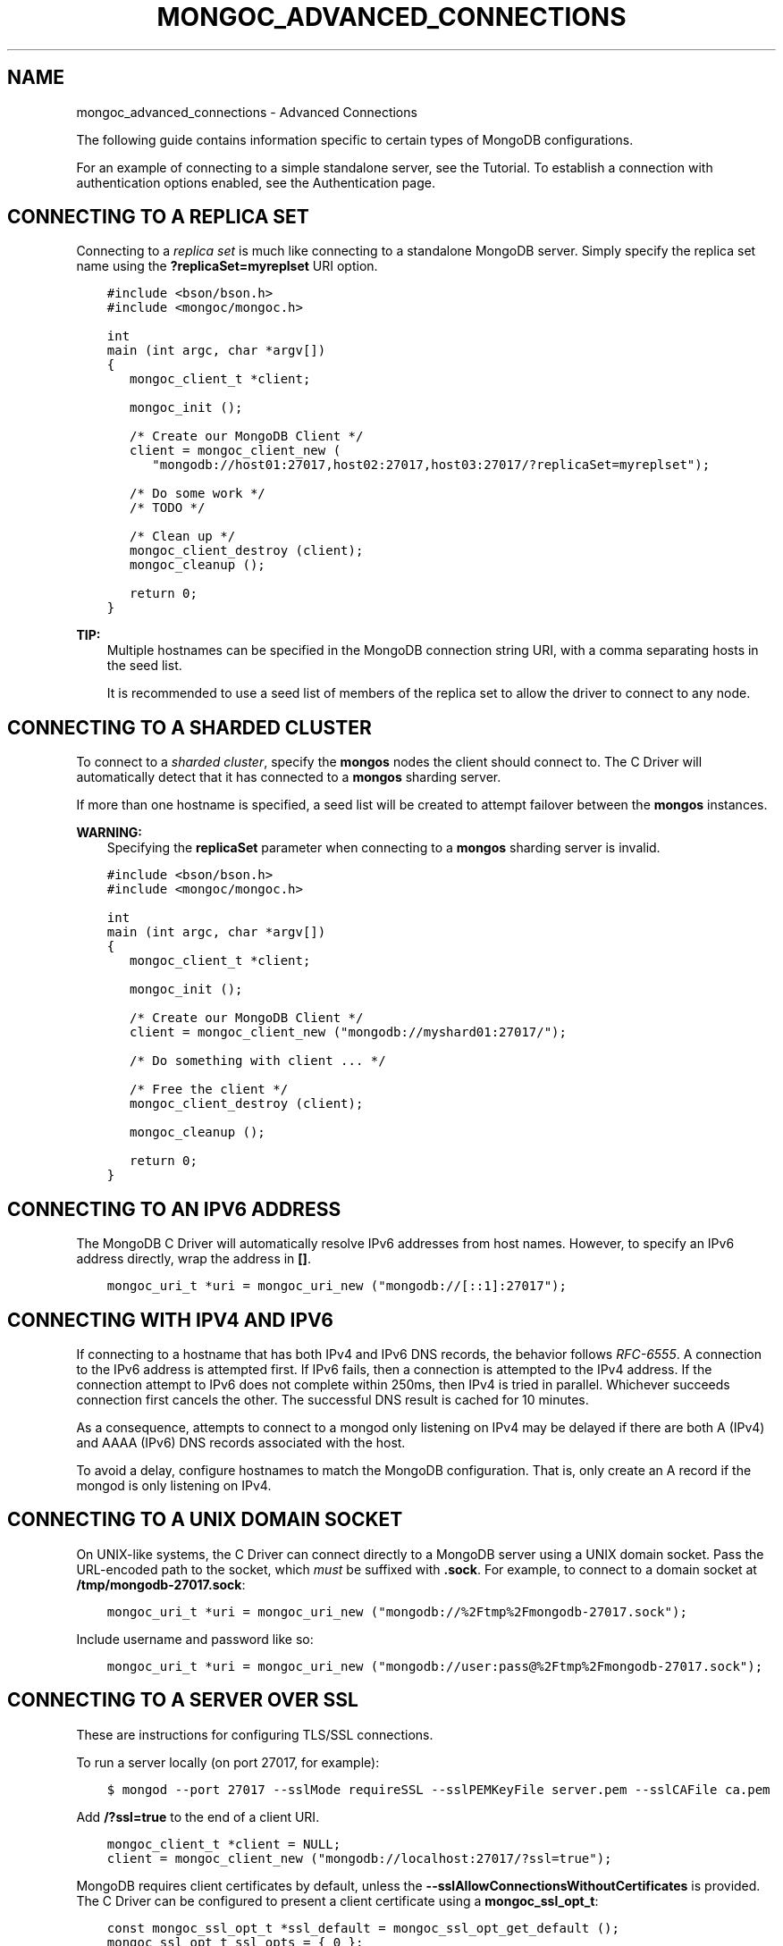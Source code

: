 .\" Man page generated from reStructuredText.
.
.TH "MONGOC_ADVANCED_CONNECTIONS" "3" "Feb 25, 2020" "1.16.2" "libmongoc"
.SH NAME
mongoc_advanced_connections \- Advanced Connections
.
.nr rst2man-indent-level 0
.
.de1 rstReportMargin
\\$1 \\n[an-margin]
level \\n[rst2man-indent-level]
level margin: \\n[rst2man-indent\\n[rst2man-indent-level]]
-
\\n[rst2man-indent0]
\\n[rst2man-indent1]
\\n[rst2man-indent2]
..
.de1 INDENT
.\" .rstReportMargin pre:
. RS \\$1
. nr rst2man-indent\\n[rst2man-indent-level] \\n[an-margin]
. nr rst2man-indent-level +1
.\" .rstReportMargin post:
..
.de UNINDENT
. RE
.\" indent \\n[an-margin]
.\" old: \\n[rst2man-indent\\n[rst2man-indent-level]]
.nr rst2man-indent-level -1
.\" new: \\n[rst2man-indent\\n[rst2man-indent-level]]
.in \\n[rst2man-indent\\n[rst2man-indent-level]]u
..
.sp
The following guide contains information specific to certain types of MongoDB configurations.
.sp
For an example of connecting to a simple standalone server, see the Tutorial\&. To establish a connection with authentication options enabled, see the Authentication page.
.SH CONNECTING TO A REPLICA SET
.sp
Connecting to a \fI\%replica set\fP is much like connecting to a standalone MongoDB server. Simply specify the replica set name using the \fB?replicaSet=myreplset\fP URI option.
.INDENT 0.0
.INDENT 3.5
.sp
.nf
.ft C
#include <bson/bson.h>
#include <mongoc/mongoc.h>

int
main (int argc, char *argv[])
{
   mongoc_client_t *client;

   mongoc_init ();

   /* Create our MongoDB Client */
   client = mongoc_client_new (
      "mongodb://host01:27017,host02:27017,host03:27017/?replicaSet=myreplset");

   /* Do some work */
   /* TODO */

   /* Clean up */
   mongoc_client_destroy (client);
   mongoc_cleanup ();

   return 0;
}
.ft P
.fi
.UNINDENT
.UNINDENT
.sp
\fBTIP:\fP
.INDENT 0.0
.INDENT 3.5
Multiple hostnames can be specified in the MongoDB connection string URI, with a comma separating hosts in the seed list.
.sp
It is recommended to use a seed list of members of the replica set to allow the driver to connect to any node.
.UNINDENT
.UNINDENT
.SH CONNECTING TO A SHARDED CLUSTER
.sp
To connect to a \fI\%sharded cluster\fP, specify the \fBmongos\fP nodes the client should connect to. The C Driver will automatically detect that it has connected to a \fBmongos\fP sharding server.
.sp
If more than one hostname is specified, a seed list will be created to attempt failover between the \fBmongos\fP instances.
.sp
\fBWARNING:\fP
.INDENT 0.0
.INDENT 3.5
Specifying the \fBreplicaSet\fP parameter when connecting to a \fBmongos\fP sharding server is invalid.
.UNINDENT
.UNINDENT
.INDENT 0.0
.INDENT 3.5
.sp
.nf
.ft C
#include <bson/bson.h>
#include <mongoc/mongoc.h>

int
main (int argc, char *argv[])
{
   mongoc_client_t *client;

   mongoc_init ();

   /* Create our MongoDB Client */
   client = mongoc_client_new ("mongodb://myshard01:27017/");

   /* Do something with client ... */

   /* Free the client */
   mongoc_client_destroy (client);

   mongoc_cleanup ();

   return 0;
}
.ft P
.fi
.UNINDENT
.UNINDENT
.SH CONNECTING TO AN IPV6 ADDRESS
.sp
The MongoDB C Driver will automatically resolve IPv6 addresses from host names. However, to specify an IPv6 address directly, wrap the address in \fB[]\fP\&.
.INDENT 0.0
.INDENT 3.5
.sp
.nf
.ft C
mongoc_uri_t *uri = mongoc_uri_new ("mongodb://[::1]:27017");
.ft P
.fi
.UNINDENT
.UNINDENT
.SH CONNECTING WITH IPV4 AND IPV6
.sp
If connecting to a hostname that has both IPv4 and IPv6 DNS records, the behavior follows \fI\%RFC\-6555\fP\&. A connection to the IPv6 address is attempted first. If IPv6 fails, then a connection is attempted to the IPv4 address. If the connection attempt to IPv6 does not complete within 250ms, then IPv4 is tried in parallel. Whichever succeeds connection first cancels the other. The successful DNS result is cached for 10 minutes.
.sp
As a consequence, attempts to connect to a mongod only listening on IPv4 may be delayed if there are both A (IPv4) and AAAA (IPv6) DNS records associated with the host.
.sp
To avoid a delay, configure hostnames to match the MongoDB configuration. That is, only create an A record if the mongod is only listening on IPv4.
.SH CONNECTING TO A UNIX DOMAIN SOCKET
.sp
On UNIX\-like systems, the C Driver can connect directly to a MongoDB server using a UNIX domain socket. Pass the URL\-encoded path to the socket, which \fImust\fP be suffixed with \fB\&.sock\fP\&. For example, to connect to a domain socket at \fB/tmp/mongodb\-27017.sock\fP:
.INDENT 0.0
.INDENT 3.5
.sp
.nf
.ft C
mongoc_uri_t *uri = mongoc_uri_new ("mongodb://%2Ftmp%2Fmongodb\-27017.sock");
.ft P
.fi
.UNINDENT
.UNINDENT
.sp
Include username and password like so:
.INDENT 0.0
.INDENT 3.5
.sp
.nf
.ft C
mongoc_uri_t *uri = mongoc_uri_new ("mongodb://user:pass@%2Ftmp%2Fmongodb\-27017.sock");
.ft P
.fi
.UNINDENT
.UNINDENT
.SH CONNECTING TO A SERVER OVER SSL
.sp
These are instructions for configuring TLS/SSL connections.
.sp
To run a server locally (on port 27017, for example):
.INDENT 0.0
.INDENT 3.5
.sp
.nf
.ft C
$ mongod \-\-port 27017 \-\-sslMode requireSSL \-\-sslPEMKeyFile server.pem \-\-sslCAFile ca.pem
.ft P
.fi
.UNINDENT
.UNINDENT
.sp
Add \fB/?ssl=true\fP to the end of a client URI.
.INDENT 0.0
.INDENT 3.5
.sp
.nf
.ft C
mongoc_client_t *client = NULL;
client = mongoc_client_new ("mongodb://localhost:27017/?ssl=true");
.ft P
.fi
.UNINDENT
.UNINDENT
.sp
MongoDB requires client certificates by default, unless the \fB\-\-sslAllowConnectionsWithoutCertificates\fP is provided. The C Driver can be configured to present a client certificate using a \fBmongoc_ssl_opt_t\fP:
.INDENT 0.0
.INDENT 3.5
.sp
.nf
.ft C
const mongoc_ssl_opt_t *ssl_default = mongoc_ssl_opt_get_default ();
mongoc_ssl_opt_t ssl_opts = { 0 };

/* optionally copy in a custom trust directory or file; otherwise the default is used. */
memcpy (&ssl_opts, ssl_default, sizeof ssl_opts);
ssl_opts.pem_file = "client.pem"

mongoc_client_set_ssl_opts (client, &ssl_opts);
.ft P
.fi
.UNINDENT
.UNINDENT
.sp
The client certificate provided by \fBpem_file\fP must be issued by one of the server trusted Certificate Authorities listed in \fB\-\-sslCAFile\fP, or issued by a CA in the native certificate store on the server when omitted.
.sp
To verify the server certificate against a specific CA, provide a PEM armored file with a CA certificate, or concatenated list of CA certificates using the \fBca_file\fP option, or \fBc_rehash\fP directory structure of CAs, pointed to using the \fBca_dir\fP option. When no \fBca_file\fP or \fBca_dir\fP is provided, the driver will use CAs provided by the native platform certificate store.
.sp
See mongoc_ssl_opt_t for more information on the various SSL related options.
.SH COMPRESSING DATA TO AND FROM MONGODB
.sp
MongoDB 3.4 added Snappy compression support, zlib compression in 3.6, and zstd compression in 4.2.
To enable compression support the client must be configured with which compressors to use:
.INDENT 0.0
.INDENT 3.5
.sp
.nf
.ft C
mongoc_client_t *client = NULL;
client = mongoc_client_new ("mongodb://localhost:27017/?compressors=snappy,zlib,zstd");
.ft P
.fi
.UNINDENT
.UNINDENT
.sp
The \fBcompressors\fP option specifies the priority order of compressors the
client wants to use. Messages are compressed if the client and server share any
compressors in common.
.sp
Note that the compressor used by the server might not be the same compressor as
the client used.  For example, if the client uses the connection string
\fBcompressors=zlib,snappy\fP the client will use \fBzlib\fP compression to send
data (if possible), but the server might still reply using \fBsnappy\fP,
depending on how the server was configured.
.sp
The driver must be built with zlib and/or snappy and/or zstd support to enable compression
support, any unknown (or not compiled in) compressor value will be ignored. Note: to build with zstd requires cmake 3.12 or higher.
.SH ADDITIONAL CONNECTION OPTIONS
.sp
The full list of connection options can be found in the \fBmongoc_uri_t\fP docs.
.sp
Certain socket/connection related options are not configurable:
.TS
center;
|l|l|l|.
_
T{
Option
T}	T{
Description
T}	T{
Value
T}
_
T{
SO_KEEPALIVE
T}	T{
TCP Keep Alive
T}	T{
Enabled
T}
_
T{
TCP_KEEPIDLE
T}	T{
How long a connection needs to remain idle before TCP
starts sending keepalive probes
T}	T{
300 seconds
T}
_
T{
TCP_KEEPINTVL
T}	T{
The time in seconds between TCP probes
T}	T{
10 seconds
T}
_
T{
TCP_KEEPCNT
T}	T{
How many probes to send, without acknowledgement,
before dropping the connection
T}	T{
9 probes
T}
_
T{
TCP_NODELAY
T}	T{
Send packets as soon as possible or buffer small
packets (Nagle algorithm)
T}	T{
Enabled (no buffering)
T}
_
.TE
.SH AUTHOR
MongoDB, Inc
.SH COPYRIGHT
2017-present, MongoDB, Inc
.\" Generated by docutils manpage writer.
.
